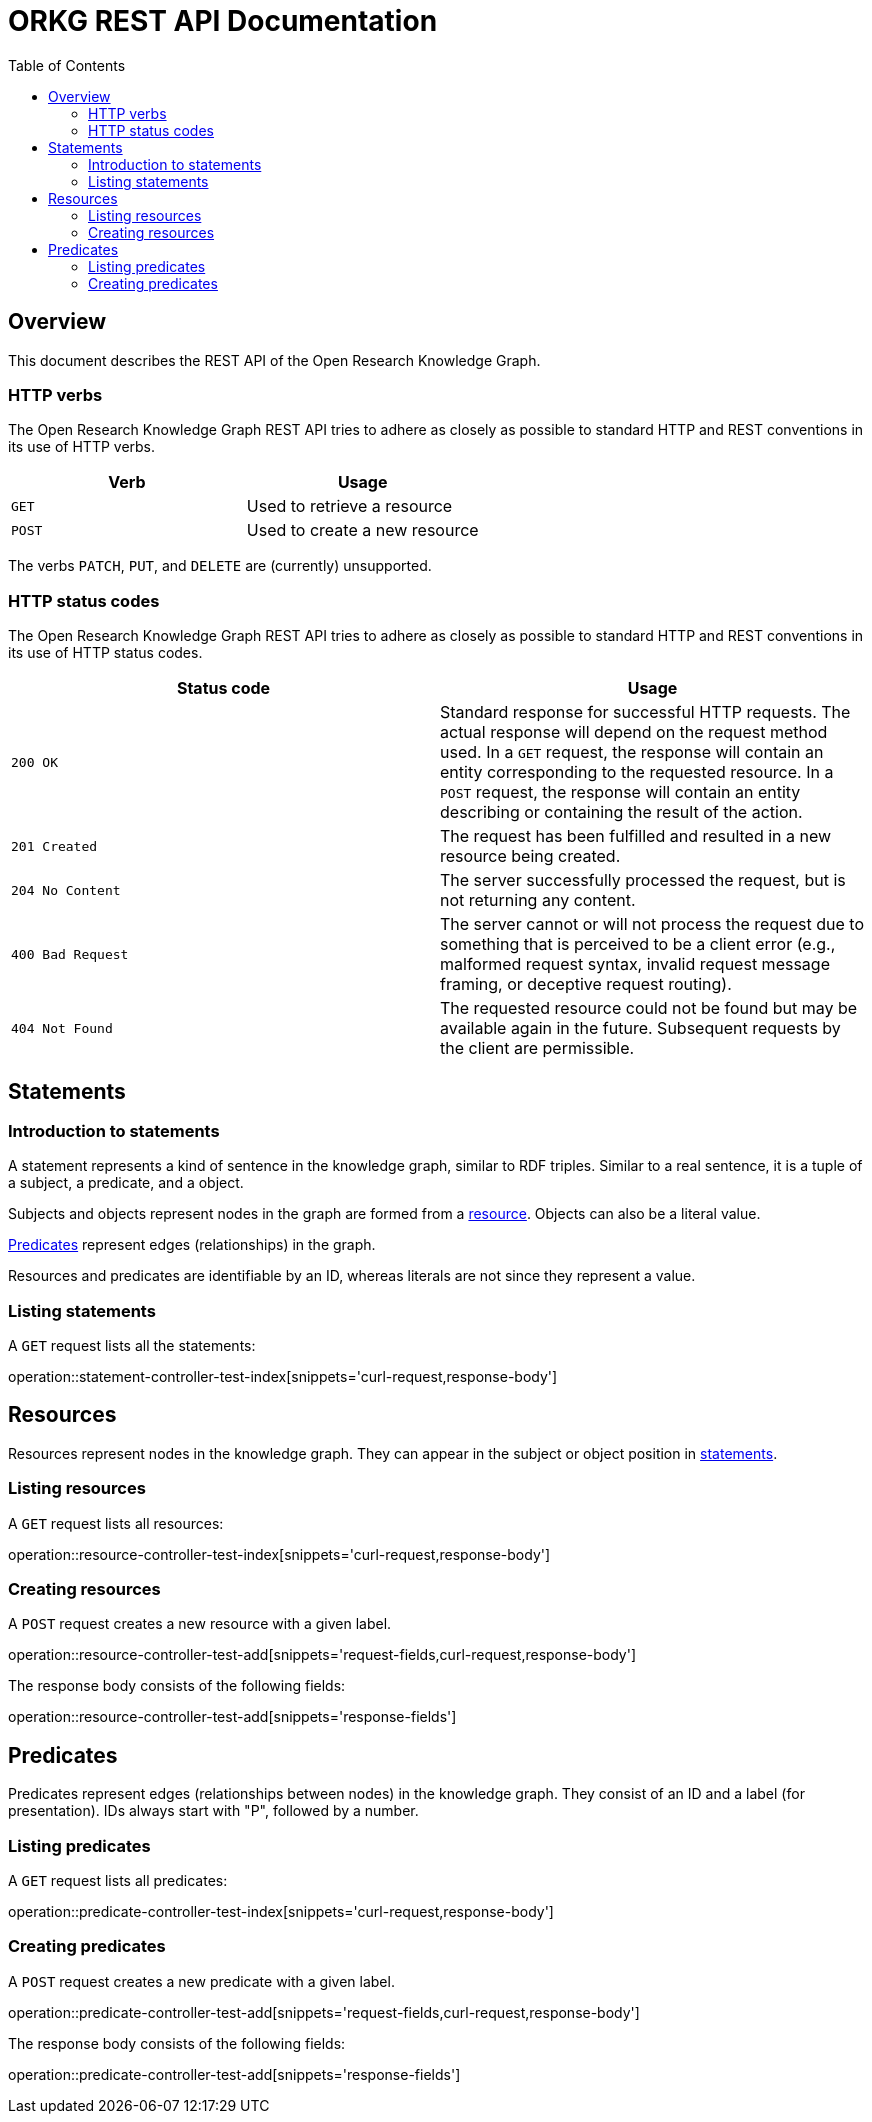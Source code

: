 = ORKG REST API Documentation
:doctype: book
:icons: font
:source-highlighter: highlightjs
:toc: right

:orkg: Open Research Knowledge Graph

== Overview

This document describes the REST API of the {orkg}.

////
=== Current version
=== Schema
=== Authentication
=== Parameters
=== Root endpoint
=== Client errors
=== HTTP redirects
////
=== HTTP verbs

The {orkg} REST API tries to adhere as closely as possible to standard
 HTTP and REST conventions in its use of HTTP verbs.
|===
| Verb | Usage

| `GET`
| Used to retrieve a resource

| `POST`
| Used to create a new resource
|===

The verbs `PATCH`, `PUT`, and `DELETE` are (currently) unsupported.
////
| `PATCH`
| Used to update an existing resource, including partial updates

| `PUT`
| Used to update an existing resource, full updates only

| `DELETE`
| Used to delete an existing resource
|===
////

=== HTTP status codes
The {orkg} REST API tries to adhere as closely as possible to standard
 HTTP and REST conventions in its use of HTTP status codes.

|===
| Status code | Usage

| `200 OK`
| Standard response for successful HTTP requests.
The actual response will depend on the request method used.
In a `GET` request, the response will contain an entity corresponding to the requested resource.
In a `POST` request, the response will contain an entity describing or containing the result of the action.

| `201 Created`
| The request has been fulfilled and resulted in a new resource being created.

| `204 No Content`
| The server successfully processed the request, but is not returning any content.

| `400 Bad Request`
| The server cannot or will not process the request due to something that is perceived to be a client error (e.g., malformed request syntax, invalid request message framing, or deceptive request routing).

| `404 Not Found`
| The requested resource could not be found but may be available again in the future. Subsequent requests by the client are permissible.
|===

////
=== Hypermedia
=== Pagination
=== Conditional requests
=== Cross origin resource sharing
////

== Statements

=== Introduction to statements

A statement represents a kind of sentence in the knowledge graph,
 similar to RDF triples.
Similar to a real sentence, it is a tuple of a subject, a predicate, and
 a object.

Subjects and objects represent nodes in the graph are formed from a
 <<Resources,resource>>.
Objects can also be a literal value.

<<Predicates>> represent edges (relationships) in the graph.

Resources and predicates are identifiable by an ID, whereas literals are
 not since they represent a value.

=== Listing statements

A `GET` request lists all the statements:

operation::statement-controller-test-index[snippets='curl-request,response-body']

== Resources

Resources represent nodes in the knowledge graph.
They can appear in the subject or object position in <<Statements,statements>>.

=== Listing resources

A `GET` request lists all resources:

operation::resource-controller-test-index[snippets='curl-request,response-body']

=== Creating resources

A `POST` request creates a new resource with a given label.

operation::resource-controller-test-add[snippets='request-fields,curl-request,response-body']

The response body consists of the following fields:

operation::resource-controller-test-add[snippets='response-fields']

== Predicates

Predicates represent edges (relationships between nodes) in the
 knowledge graph.
They consist of an ID and a label (for presentation).
IDs always start with "P", followed by a number.

=== Listing predicates

A `GET` request lists all predicates:

operation::predicate-controller-test-index[snippets='curl-request,response-body']

=== Creating predicates

A `POST` request creates a new predicate with a given label.

operation::predicate-controller-test-add[snippets='request-fields,curl-request,response-body']

The response body consists of the following fields:

operation::predicate-controller-test-add[snippets='response-fields']
